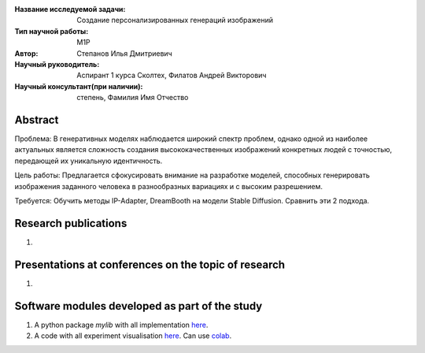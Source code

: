 |test| |codecov| |docs|

.. |test| image:: https://github.com/intsystems/ProjectTemplate/workflows/test/badge.svg
    :target: https://github.com/intsystems/ProjectTemplate/tree/master
    :alt: Test status
    
.. |codecov| image:: https://img.shields.io/codecov/c/github/intsystems/ProjectTemplate/master
    :target: https://app.codecov.io/gh/intsystems/ProjectTemplate
    :alt: Test coverage
    
.. |docs| image:: https://github.com/intsystems/ProjectTemplate/workflows/docs/badge.svg
    :target: https://intsystems.github.io/ProjectTemplate/
    :alt: Docs status


.. class:: center

    :Название исследуемой задачи: Создание персонализированных генераций изображений
    :Тип научной работы: M1P
    :Автор: Степанов Илья Дмитриевич
    :Научный руководитель: Аспирант 1 курса Сколтех, Филатов Андрей Викторович
    :Научный консультант(при наличии): степень, Фамилия Имя Отчество

Abstract
========

Проблема:
В генеративных моделях наблюдается широкий спектр проблем, однако одной из наиболее актуальных является сложность создания высококачественных изображений конкретных людей с точностью, передающей их уникальную идентичность.

Цель работы:
Предлагается сфокусировать внимание на разработке моделей, способных генерировать изображения заданного человека в разнообразных вариациях и с высоким разрешением.

Требуется:
Обучить методы IP-Adapter, DreamBooth на модели Stable Diffusion. Сравнить эти 2 подхода.

Research publications
===============================
1. 

Presentations at conferences on the topic of research
================================================
1. 

Software modules developed as part of the study
======================================================
1. A python package *mylib* with all implementation `here <https://github.com/intsystems/ProjectTemplate/tree/master/src>`_.
2. A code with all experiment visualisation `here <https://github.comintsystems/ProjectTemplate/blob/master/code/main.ipynb>`_. Can use `colab <http://colab.research.google.com/github/intsystems/ProjectTemplate/blob/master/code/main.ipynb>`_.

